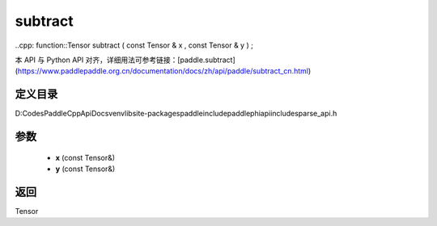 .. _cn_api_paddle_experimental_sparse_subtract:

subtract
-------------------------------

..cpp: function::Tensor subtract ( const Tensor & x , const Tensor & y ) ;


本 API 与 Python API 对齐，详细用法可参考链接：[paddle.subtract](https://www.paddlepaddle.org.cn/documentation/docs/zh/api/paddle/subtract_cn.html)

定义目录
:::::::::::::::::::::
D:\Codes\PaddleCppApiDocs\venv\lib\site-packages\paddle\include\paddle\phi\api\include\sparse_api.h

参数
:::::::::::::::::::::
	- **x** (const Tensor&)
	- **y** (const Tensor&)

返回
:::::::::::::::::::::
Tensor
